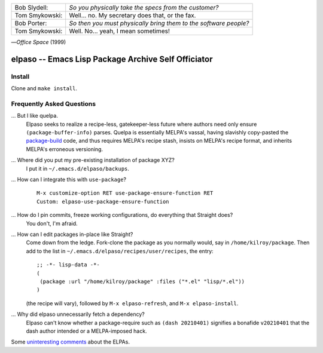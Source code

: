 |build-status|

+-------------------------+-------------------------+
|Bob Slydell:             |*So you physically take  |
|                         |the specs from the       |
|                         |customer?*               |
+-------------------------+-------------------------+
|Tom Smykowski:           |Well... no. My secretary |
|                         |does that, or the fax.   |
+-------------------------+-------------------------+
|Bob Porter:              |*So then you must        |
|                         |physically bring them to |
|                         |the software people?*    |
+-------------------------+-------------------------+
|Tom Smykowski:           |Well. No... yeah, I mean |
|                         |sometimes!               |
+-------------------------+-------------------------+

|---| *Office Space* (1999)

=================================================
 elpaso -- Emacs Lisp Package Archive Self Officiator
=================================================

.. COMMENTARY (see Makefile)

Install
=======
Clone and ``make install``.

Frequently Asked Questions
==========================

... But I like quelpa.
    Elpaso seeks to realize a recipe-less, gatekeeper-less future where authors need only ensure ``(package-buffer-info)`` parses.  Quelpa is essentially MELPA's vassal, having slavishly copy-pasted the `package-build`_ code, and thus requires MELPA's recipe stash, insists on MELPA's recipe format, and inherits MELPA's erroneous versioning.

... Where did you put my pre-existing installation of package XYZ?
    I put it in ``~/.emacs.d/elpaso/backups``.

... How can I integrate this with ``use-package``?
    ::

        M-x customize-option RET use-package-ensure-function RET
        Custom: elpaso-use-package-ensure-function

... How do I pin commits, freeze working configurations, do everything that Straight does?
    You don't, I'm afraid.

... How can I edit packages in-place like Straight?
    Come down from the ledge.  Fork-clone the package as you normally would, say in ``/home/kilroy/package``.
    Then add to the list in ``~/.emacs.d/elpaso/recipes/user/recipes``, the entry::

        ;; -*- lisp-data -*-
        (
         (package :url "/home/kilroy/package" :files ("*.el" "lisp/*.el"))
        )

    (the recipe will vary), followed by ``M-x elpaso-refresh``, and ``M-x elpaso-install``.

... Why did elpaso unnecessarily fetch a dependency?
    Elpaso can't know whether a package-require such as ``(dash 20210401)`` signifies a bonafide  ``v20210401`` that the dash author intended or a MELPA-imposed hack.

Some `uninteresting comments`_ about the ELPAs.

.. _Getting started: http://melpa.org/#/getting-started
.. _Issue 2944: https://github.com/melpa/melpa/issues/2944
.. _Advising Functions: https://www.gnu.org/software/emacs/manual/html_node/elisp/Advising-Functions.html
.. _reimplementing their service: https://github.com/dickmao/shmelpa
.. _quelpa: https://github.com/quelpa/quelpa
.. _package-build: https://github.com/melpa/package-build
.. _uninteresting comments: https://raw.githubusercontent.com/dickmao/elpaso/dev/elpas.txt

.. |build-status|
   image:: https://github.com/dickmao/elpaso/workflows/CI/badge.svg?branch=dev
   :target: https://github.com/dickmao/elpaso/actions
   :alt: Build Status

.. |---| unicode:: U+02014 .. em dash
   :trim:
